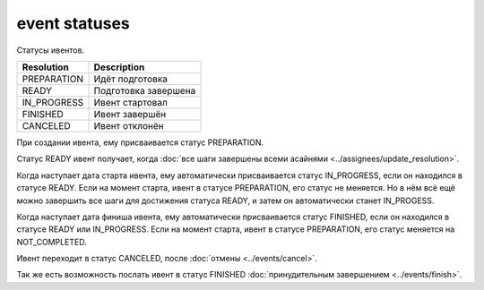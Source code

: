 event statuses
==============

Статусы ивентов.

===========  ====================
Resolution   Description
===========  ====================
PREPARATION  Идёт подготовка
READY        Подготовка завершена
IN_PROGRESS  Ивент стартовал
FINISHED     Ивент завершён
CANCELED     Ивент отклонён
===========  ====================

При создании ивента, ему присваивается статус PREPARATION.

Статус READY ивент получает, когда :doc:`все шаги завершены всеми асайнями <../assignees/update_resolution>`.

Когда наступает дата старта ивента, ему автоматически присваивается статус IN_PROGRESS, если он находился в статусе READY. Если на момент старта, ивент в статусе PREPARATION, его статус не меняется. Но в нём всё ещё можно завершить все шаги для достижения статуса READY, и затем он автоматически станет IN_PROGESS.

Когда наступает дата финиша ивента, ему автоматически присваивается статус FINISHED, если он находился в статусе READY или IN_PROGRESS. Если на момент старта, ивент в статусе PREPARATION, его статус меняется на NOT_COMPLETED.

Ивент переходит в статус CANCELED, после :doc:`отмены <../events/cancel>`.

Так же есть возможность послать ивент в статус FINISHED :doc:`принудительным завершением <../events/finish>`.
